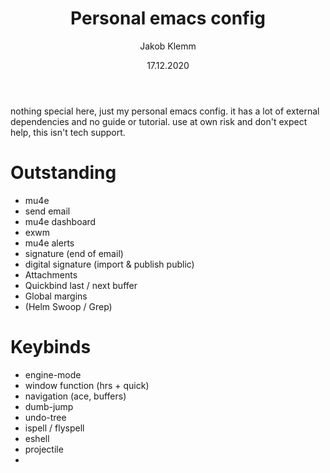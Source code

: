 #+TITLE: Personal emacs config
#+AUTHOR: Jakob Klemm
#+DATE: 17.12.2020

nothing special here, just my personal emacs config. it has a lot of external dependencies and no guide or tutorial.
use at own risk and don't expect help, this isn't tech support.

* Outstanding
- mu4e
- send email
- mu4e dashboard
- exwm
- mu4e alerts
- signature (end of email)
- digital signature (import & publish public)
- Attachments
- Quickbind last / next buffer
- Global margins
- (Helm Swoop / Grep)
* Keybinds
  - engine-mode
  - window function (hrs + quick)
  - navigation (ace, buffers)
  - dumb-jump
  - undo-tree
  - ispell / flyspell
  - eshell
  - projectile
  -
